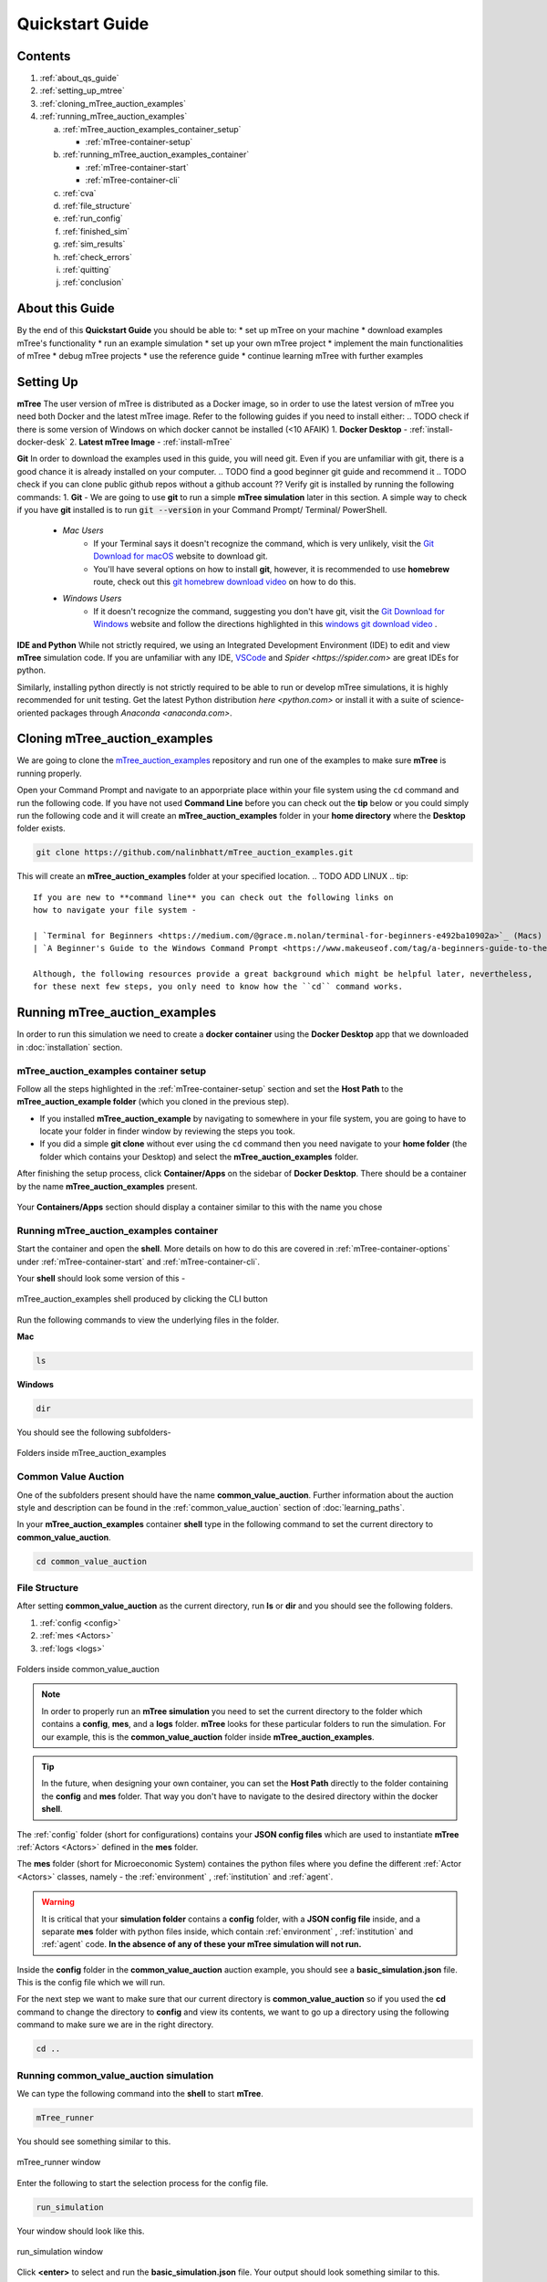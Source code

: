 =================
Quickstart Guide
=================

.. _quickstart_guide:

.. TODO merge the contents and about sections -add the contents links functionality into the about part 
Contents
========

1. :ref:`about_qs_guide`
2. :ref:`setting_up_mtree`
3. :ref:`cloning_mTree_auction_examples`
4. :ref:`running_mTree_auction_examples` 

   a. :ref:`mTree_auction_examples_container_setup`

      * :ref:`mTree-container-setup`

   b. :ref:`running_mTree_auction_examples_container`

      * :ref:`mTree-container-start`
      * :ref:`mTree-container-cli`


   c. :ref:`cva`
   d. :ref:`file_structure`
   e. :ref:`run_config`
   f. :ref:`finished_sim`
   g. :ref:`sim_results`
   h. :ref:`check_errors`
   i. :ref:`quitting`
   j. :ref:`conclusion`

.. _about_qs_guide:
About this Guide
================
By the end of this **Quickstart Guide** you should be able to:
* set up mTree on your machine
* download examples mTree's functionality
* run an example simulation
* set up your own mTree project
* implement the main functionalities of mTree
* debug mTree projects
* use the reference guide
* continue learning mTree with further examples

.. _setting_up_mtree:
Setting Up
==========
.. Subtitle? Completing this section provides you with the software tools to complete the rest of the guide.
.. TODO think about incorporating the image guide below.

**mTree**
The user version of mTree is distributed as a Docker image, so in order to use the latest version of mTree 
you need both Docker and the latest mTree image. Refer to the following guides if you need to install either:
.. TODO check if there is some version of Windows on which docker cannot be installed (<10 AFAIK)
1.  **Docker Desktop** - :ref:`install-docker-desk` 
2.  **Latest mTree Image** - :ref:`install-mTree` 

**Git**
In order to download the examples used in this guide, you will need git. Even if you are unfamiliar with git, there is a good chance it is 
already installed on your computer.
.. TODO find a good beginner git guide and recommend it
.. TODO check if you can clone public github repos without a github account ??
Verify git is installed by running the following commands:
1.  **Git** - We are going to use **git** to run a simple **mTree simulation** later in this section. A simple way to check if you have **git** installed is to run :code:`git --version` in your Command Prompt/ Terminal/ PowerShell.
        * *Mac Users*  
             * If your Terminal says it doesn't recognize the command, which is very unlikely, visit the `Git Download for macOS <https://git-scm.com/download/mac>`_ website to download git. 
             * You'll have several options on how to install **git**, however, it is recommended to use **homebrew** route, check out this `git homebrew download video <https://www.youtube.com/watch?v=ZM3I16Z-lxI>`_ on how to do this. 
        * *Windows Users* 
             * If it doesn't recognize the command, suggesting you don't have git, visit the `Git Download for Windows <https://git-scm.com/download/win>`_ website and follow the directions highlighted in this `windows git download video <https://www.youtube.com/watch?v=4xqVv2lTo40>`_ .

**IDE and Python**
While not strictly required, we using an Integrated Development Environment (IDE) to edit and view **mTree** simulation code. If you are 
unfamiliar with any IDE, `VSCode <https://code.visualstudio.com>`_ and `Spider <https://spider.com>` are great IDEs for python.

Similarly, installing python directly is not strictly required to be able to run or develop mTree simulations, it is highly recommended 
for unit testing. Get the latest Python distribution `here <python.com>` or install it with a suite of science-oriented packages through `Anaconda <anaconda.com>`.

.. _cloning_mTree_auction_examples:

Cloning mTree_auction_examples
==============================

We are going to clone the `mTree_auction_examples <https://github.com/nalinbhatt/mTree_auction_examples.git>`_ repository and run one 
of the examples to make sure **mTree** is running properly. 

Open your Command Prompt and navigate to an apporpriate place within your file system  
using the ``cd`` command and run the following code. If you have not used **Command Line** before 
you can check out the **tip** below or you could simply run the following code
and it will create an **mTree_auction_examples** folder in your **home directory** where the **Desktop** folder 
exists. 

.. code-block:: console

    git clone https://github.com/nalinbhatt/mTree_auction_examples.git

This will create an **mTree_auction_examples** folder at your specified 
location.
.. TODO ADD LINUX
.. tip:: 
    If you are new to **command line** you can check out the following links on 
    how to navigate your file system -

    | `Terminal for Beginners <https://medium.com/@grace.m.nolan/terminal-for-beginners-e492ba10902a>`_ (Macs) 
    | `A Beginner's Guide to the Windows Command Prompt <https://www.makeuseof.com/tag/a-beginners-guide-to-the-windows-command-line/>`_ (Windows)

    Although, the following resources provide a great background which might be helpful later, nevertheless, 
    for these next few steps, you only need to know how the ``cd`` command works.  

.. _running_mTree_auction_examples:

Running mTree_auction_examples 
==============================

In order to run this simulation we need to create a **docker container** using 
the **Docker Desktop** app that we downloaded in  :doc:`installation` section. 

.. _mTree_auction_examples_container_setup:

mTree_auction_examples container setup
--------------------------------------

Follow all the steps highlighted in the :ref:`mTree-container-setup` section 
and set the **Host Path** to the **mTree_auction_example folder** (which you cloned in the previous step). 

* If you installed **mTree_auction_example** by navigating to somewhere in your file system, you are going to have to locate your folder in finder window by reviewing the steps you took. 
* If you did a simple **git clone** without ever using the ``cd`` command then you need navigate to your **home folder** (the folder which contains your Desktop) and select the **mTree_auction_examples** folder. 

After finishing the setup process, click **Container/Apps** on the sidebar of 
**Docker Desktop**. There should be a container by the name **mTree_auction_examples**
present. 

.. figure:: _static/mTree_auction_examples_comp_setup.png
        :align: center

        Your **Containers/Apps** section should display a container similar to this with the name you chose

.. _running_mTree_auction_examples_container:

Running mTree_auction_examples container
----------------------------------------

Start the container and open the **shell**. More details on how to do this are 
covered in :ref:`mTree-container-options` under :ref:`mTree-container-start`
and :ref:`mTree-container-cli`. 

Your **shell** should look some version of this - 

.. figure:: _static/mTree_auction_examples_shell.png
        :align: center

        mTree_auction_examples shell produced by clicking the CLI button

Run the following commands to view the underlying files in the folder.  

| **Mac** 

.. code-block:: console

    ls 

| **Windows**

.. code-block:: console

    dir

You should see the following subfolders-

.. figure:: _static/quick_start_ls.png
        :align: center

        Folders inside mTree_auction_examples

.. _cva:

Common Value Auction
--------------------

One of the subfolders present should have the name **common_value_auction**. Further information about the 
auction style and description can be found in the :ref:`common_value_auction` section of :doc:`learning_paths`.

In your **mTree_auction_examples** container **shell** type in the following command to set 
the current directory to **common_value_auction**.

.. code-block:: console
    
    cd common_value_auction

.. _file_structure:

File Structure
--------------

After setting **common_value_auction** as the current directory, run **ls** or **dir** and 
you should see the following folders. 

1. :ref:`config <config>`
2. :ref:`mes <Actors>`
3. :ref:`logs <logs>`


.. figure:: _static/quick_start_cva_ls.png
        :align: center

        Folders inside common_value_auction

.. note::
    In order to properly run an **mTree simulation** you need to set the current 
    directory to the folder which contains a **config**, **mes**, and a **logs** folder.
    **mTree** looks for these particular folders to run the simulation. For our example, this is the **common_value_auction**
    folder inside **mTree_auction_examples**.

.. tip:: 
    In the future, when designing your own container, you can set the **Host Path**
    directly to the folder containing the **config** and **mes** folder. That way 
    you don't have to navigate to the desired directory within the docker **shell**. 

The :ref:`config` folder (short for configurations) contains your **JSON config files** which are used to instantiate **mTree** :ref:`Actors <Actors>` defined in 
the **mes** folder. 

The **mes** folder (short for Microeconomic System) containes the python files where you define the different
:ref:`Actor <Actors>` classes, namely - the :ref:`environment` , :ref:`institution` and :ref:`agent`. 

.. warning:: 

    It is critical that your **simulation folder** contains a **config** folder, with a **JSON config file** inside,
    and a separate **mes** folder with python files inside, which contain :ref:`environment` , :ref:`institution` and :ref:`agent` code.
    **In the absence of any of these your mTree simulation will not run.**


Inside the **config** folder in the **common_value_auction** auction example, you should see a **basic_simulation.json** file. 
This is the config file which we will run. 

For the next step we want to make sure that our current directory is **common_value_auction** so if you used the **cd** command to 
change the directory to **config** and view its contents, we want to go up a directory using the following command to make sure 
we are in the right directory. 

.. code-block:: console 

    cd .. 

.. _run_config:

Running common_value_auction simulation
------------------------------------------

We can type the following command into the **shell** to start **mTree**.  

.. code-block:: console 

    mTree_runner 

You should see something similar to this.

.. figure:: _static/quick_start_mTree_runner.png
        :align: center

        mTree_runner window

Enter the following to start the selection process for the config file.

.. code-block:: console 

    run_simulation

Your window should look like this. 

.. figure:: _static/quick_start_run_simulation.png
        :align: center

        run_simulation window

Click **<enter>** to select and run the **basic_simulation.json** file. 
Your output should look something similar to this. 

.. figure:: _static/quick_start_run_config.png
        :align: center

        Running basic_simulation.json file 

.. _finished_sim:

How to know your simulation has finished running? 
-------------------------------------------------

mTree provides a ``check_status`` command that allows you to inquire the state of the simulation from the **shell** or **console**. 
Run the following command in your **shell** to see the state of the simulation. If you wish to know more about this command visit :ref:`sim_state` 
section. 


.. code-block:: console

    check_status

.. note:: 

    You can enter the ``check_status`` command multiple times to view the state of your simulation. 

Depending on the when you entered the ``check_status`` command, you should see any one of the following screens. 

.. figure:: _static/quick_start_check_status_running.png
    :align: center

    This indicates our simulation is still running 

.. figure:: _static/quick_start_check_status_finished.png
    :align: center

    This indicates our simulation has finished running and we can move 
    to the next step and view our simulation results. 

Once we have identified that our simulation has finished we can move on to the next step which involves 

.. _sim_results:

Simulation Results
------------------

Ideally when a simulation is run, you should setup :ref:`Actors <Actors>` in such a way that 
they constantly :ref:`log <logs>`  their states to :ref:`.log <log_file>`  and  :ref:`.data <data_file>` files. 
This allows us to analyze how Actors behaved in our system, what decisions they made, and what effects those decisions had on the 
system as whole. 


logs
^^^^
The **logs** folder, inside your simulation folder (which in our case is **common_value_auction**), is where the 
output from your simulation gets stored. You should see a file ending in ``.log`` and a file ending in ``.data``. 

More on how these files are named can be found :ref:`here<log_file>`. 

.. note:: 
    In the figure below, we use `VSCode <https://code.visualstudio.com>`_ to open the generated **log files**. 
    However, no **IDE** is necessary to open these files and your notepad should also work. 
    That being said, we still advise using an **IDE**, like **VSCode**, to interact with an **mTree simulation**, 
    since they make viewing and editing files of different formats more intuitive. 

The first few lines of you ``.log`` file document the config file parameters which were used to run the simulation

.. figure:: _static/quick_start_log_config.png
        :align: center

        basic_simulation-2022_02_28-09_32_04_PM-R1-experiment.log


The rest of your ``.log`` file should look as follows. 

.. figure:: _static/quick_start_log_rest.png
        :align: center

        basic_simulation-2022_02_28-09_32_04_PM-R1-experiment.log


Your ``.data``  file should look something like this - 

.. figure:: _static/quick_start_data_log.png
        :align: center

        basic_simulation-2022_02_28-09_32_04_PM-R1-experiment.data


.. note:: 

    Don't worry if the log files on your end don't match the ones shown here word for word. Since **mTree** is a 
    concurrent Agent-Based Modelling software, it is common for different :ref:`Actors <Actors>` to log asynchronously to the
    same ``.log`` and ``.data`` files, giving them an out of order look. 
    
.. _check_errors:

Checking for Errors
-------------------

You can use the ``ctrl F`` (Windows) or  ``cmd F`` (Mac) command to search for ``Error`` messages in the ``.log`` file. If there are no results then it is likely 
that your simulation has run properly. If there are instances of ``Error`` messages then check out the :ref:`error` section.

.. warning::

    If you see no results for ``Error`` but your mTree log stops logging in the middle of the simulation, then it is still 
    possible you have logic errors that don't terminate the process. Luckily, you don't have to worry about that in the 
    **common_value_auction** auction example.

.. _quitting:

Quitting
--------

Once the simulation has ended, you can run ``quit`` command in the **docker shell** to kill mTree. The ``quit`` command 
is used to kill all mTree processes as well as **delete** all :ref:`Actor <Actors>` instances previously created to run the simulation. 

.. code-block:: console 

    quit

Your console should look like some version of this - 

.. figure:: _static/quick_start_quitting_mTree.png
        :align: center

        Quitting **mTree**
        
.. _conclusion:

Conclusion
----------

.. TODO: Revise this conclusion to link to the new pages
Congratulations on successfully running your first mTree simulation! If you want to know how this example was built
or you want to find more projects like this, checkout :ref:`common_value_auction` or :doc:`learning_paths` sections. 
If you want to view a more in-depth case which builds an mTree project from scratch, checkout :doc:`quick_build`. 

.. TODO add a section similat to https://econwillow.sourceforge.net/manual.html#_lesson_0_wherein_we_install_willow
.. TODO add section similar to https://docs.google.com/document/d/1kFkMUeHiWZ2PZgZXWYhMYC_AAv1BMN80_WOVxDVY3Sg/edit

































